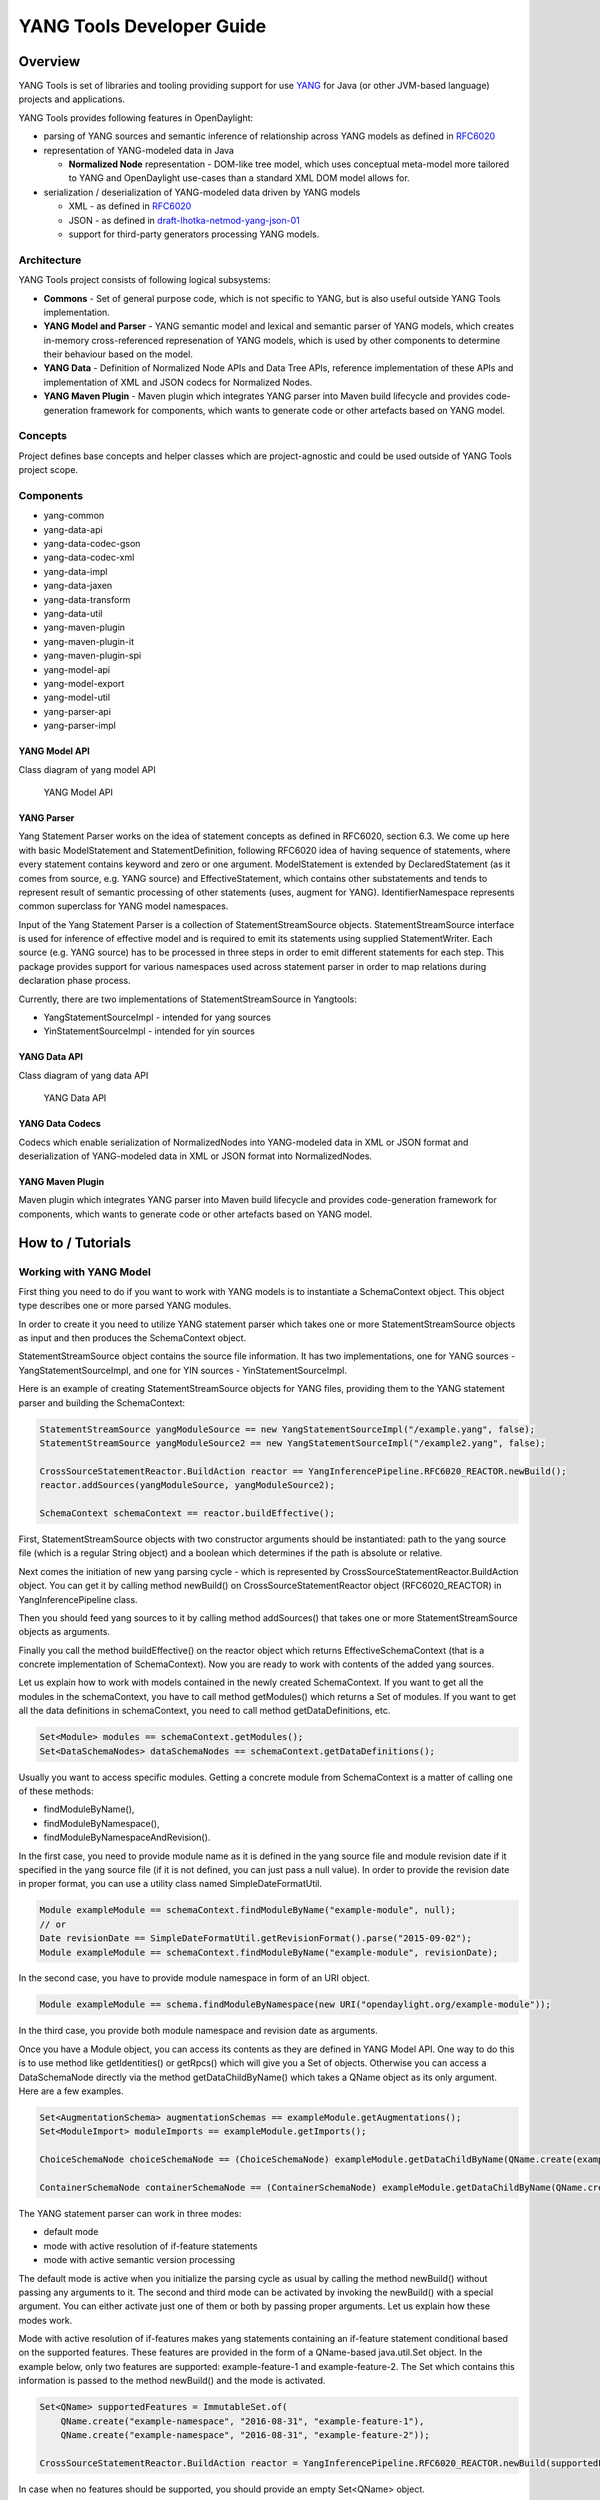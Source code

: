 YANG Tools Developer Guide
==========================

Overview
--------

YANG Tools is set of libraries and tooling providing support for use
`YANG <https://tools.ietf.org/html/rfc6020>`__ for Java (or other
JVM-based language) projects and applications.

YANG Tools provides following features in OpenDaylight:

-  parsing of YANG sources and semantic inference of relationship across
   YANG models as defined in
   `RFC6020 <https://tools.ietf.org/html/rfc6020>`__

-  representation of YANG-modeled data in Java

   -  **Normalized Node** representation - DOM-like tree model, which
      uses conceptual meta-model more tailored to YANG and OpenDaylight
      use-cases than a standard XML DOM model allows for.

-  serialization / deserialization of YANG-modeled data driven by YANG
   models

   -  XML - as defined in
      `RFC6020 <https://tools.ietf.org/html/rfc6020>`__

   -  JSON - as defined in
      `draft-lhotka-netmod-yang-json-01 <https://tools.ietf.org/html/rfc6020>`__

   -  support for third-party generators processing YANG models.

Architecture
~~~~~~~~~~~~

YANG Tools project consists of following logical subsystems:

-  **Commons** - Set of general purpose code, which is not specific to
   YANG, but is also useful outside YANG Tools implementation.

-  **YANG Model and Parser** - YANG semantic model and lexical and
   semantic parser of YANG models, which creates in-memory
   cross-referenced represenation of YANG models, which is used by other
   components to determine their behaviour based on the model.

-  **YANG Data** - Definition of Normalized Node APIs and Data Tree
   APIs, reference implementation of these APIs and implementation of
   XML and JSON codecs for Normalized Nodes.

-  **YANG Maven Plugin** - Maven plugin which integrates YANG parser
   into Maven build lifecycle and provides code-generation framework for
   components, which wants to generate code or other artefacts based on
   YANG model.

Concepts
~~~~~~~~

Project defines base concepts and helper classes which are
project-agnostic and could be used outside of YANG Tools project scope.

Components
~~~~~~~~~~

-  yang-common

-  yang-data-api

-  yang-data-codec-gson

-  yang-data-codec-xml

-  yang-data-impl

-  yang-data-jaxen

-  yang-data-transform

-  yang-data-util

-  yang-maven-plugin

-  yang-maven-plugin-it

-  yang-maven-plugin-spi

-  yang-model-api

-  yang-model-export

-  yang-model-util

-  yang-parser-api

-  yang-parser-impl

YANG Model API
^^^^^^^^^^^^^^

Class diagram of yang model API

.. figure:: images/yang-model-api.png

   YANG Model API

YANG Parser
^^^^^^^^^^^

Yang Statement Parser works on the idea of statement concepts as defined
in RFC6020, section 6.3. We come up here with basic ModelStatement and
StatementDefinition, following RFC6020 idea of having sequence of
statements, where every statement contains keyword and zero or one
argument. ModelStatement is extended by DeclaredStatement (as it comes
from source, e.g. YANG source) and EffectiveStatement, which contains
other substatements and tends to represent result of semantic processing
of other statements (uses, augment for YANG). IdentifierNamespace
represents common superclass for YANG model namespaces.

Input of the Yang Statement Parser is a collection of
StatementStreamSource objects. StatementStreamSource interface is used
for inference of effective model and is required to emit its statements
using supplied StatementWriter. Each source (e.g. YANG source) has to be
processed in three steps in order to emit different statements for each
step. This package provides support for various namespaces used across
statement parser in order to map relations during declaration phase
process.

Currently, there are two implementations of StatementStreamSource in
Yangtools:

-  YangStatementSourceImpl - intended for yang sources

-  YinStatementSourceImpl - intended for yin sources

YANG Data API
^^^^^^^^^^^^^

Class diagram of yang data API

.. figure:: images/yang-data-api.png

   YANG Data API

YANG Data Codecs
^^^^^^^^^^^^^^^^

Codecs which enable serialization of NormalizedNodes into YANG-modeled
data in XML or JSON format and deserialization of YANG-modeled data in
XML or JSON format into NormalizedNodes.

YANG Maven Plugin
^^^^^^^^^^^^^^^^^

Maven plugin which integrates YANG parser into Maven build lifecycle and
provides code-generation framework for components, which wants to
generate code or other artefacts based on YANG model.

How to / Tutorials
------------------

Working with YANG Model
~~~~~~~~~~~~~~~~~~~~~~~

First thing you need to do if you want to work with YANG models is to
instantiate a SchemaContext object. This object type describes one or
more parsed YANG modules.

In order to create it you need to utilize YANG statement parser which
takes one or more StatementStreamSource objects as input and then
produces the SchemaContext object.

StatementStreamSource object contains the source file information. It
has two implementations, one for YANG sources - YangStatementSourceImpl,
and one for YIN sources - YinStatementSourceImpl.

Here is an example of creating StatementStreamSource objects for YANG
files, providing them to the YANG statement parser and building the
SchemaContext:

.. code:: java

    StatementStreamSource yangModuleSource == new YangStatementSourceImpl("/example.yang", false);
    StatementStreamSource yangModuleSource2 == new YangStatementSourceImpl("/example2.yang", false);

    CrossSourceStatementReactor.BuildAction reactor == YangInferencePipeline.RFC6020_REACTOR.newBuild();
    reactor.addSources(yangModuleSource, yangModuleSource2);

    SchemaContext schemaContext == reactor.buildEffective();

First, StatementStreamSource objects with two constructor arguments
should be instantiated: path to the yang source file (which is a regular
String object) and a boolean which determines if the path is absolute or
relative.

Next comes the initiation of new yang parsing cycle - which is
represented by CrossSourceStatementReactor.BuildAction object. You can
get it by calling method newBuild() on CrossSourceStatementReactor
object (RFC6020\_REACTOR) in YangInferencePipeline class.

Then you should feed yang sources to it by calling method addSources()
that takes one or more StatementStreamSource objects as arguments.

Finally you call the method buildEffective() on the reactor object which
returns EffectiveSchemaContext (that is a concrete implementation of
SchemaContext). Now you are ready to work with contents of the added
yang sources.

Let us explain how to work with models contained in the newly created
SchemaContext. If you want to get all the modules in the schemaContext,
you have to call method getModules() which returns a Set of modules. If
you want to get all the data definitions in schemaContext, you need to
call method getDataDefinitions, etc.

.. code:: java

    Set<Module> modules == schemaContext.getModules();
    Set<DataSchemaNodes> dataSchemaNodes == schemaContext.getDataDefinitions();

Usually you want to access specific modules. Getting a concrete module
from SchemaContext is a matter of calling one of these methods:

-  findModuleByName(),

-  findModuleByNamespace(),

-  findModuleByNamespaceAndRevision().

In the first case, you need to provide module name as it is defined in
the yang source file and module revision date if it specified in the
yang source file (if it is not defined, you can just pass a null value).
In order to provide the revision date in proper format, you can use a
utility class named SimpleDateFormatUtil.

.. code:: java

    Module exampleModule == schemaContext.findModuleByName("example-module", null);
    // or
    Date revisionDate == SimpleDateFormatUtil.getRevisionFormat().parse("2015-09-02");
    Module exampleModule == schemaContext.findModuleByName("example-module", revisionDate);

In the second case, you have to provide module namespace in form of an
URI object.

.. code:: java

    Module exampleModule == schema.findModuleByNamespace(new URI("opendaylight.org/example-module"));

In the third case, you provide both module namespace and revision date
as arguments.

Once you have a Module object, you can access its contents as they are
defined in YANG Model API. One way to do this is to use method like
getIdentities() or getRpcs() which will give you a Set of objects.
Otherwise you can access a DataSchemaNode directly via the method
getDataChildByName() which takes a QName object as its only argument.
Here are a few examples.

.. code:: java

    Set<AugmentationSchema> augmentationSchemas == exampleModule.getAugmentations();
    Set<ModuleImport> moduleImports == exampleModule.getImports();

    ChoiceSchemaNode choiceSchemaNode == (ChoiceSchemaNode) exampleModule.getDataChildByName(QName.create(exampleModule.getQNameModule(), "example-choice"));

    ContainerSchemaNode containerSchemaNode == (ContainerSchemaNode) exampleModule.getDataChildByName(QName.create(exampleModule.getQNameModule(), "example-container"));

The YANG statement parser can work in three modes:

-  default mode

-  mode with active resolution of if-feature statements

-  mode with active semantic version processing

The default mode is active when you initialize the parsing cycle as
usual by calling the method newBuild() without passing any arguments to
it. The second and third mode can be activated by invoking the
newBuild() with a special argument. You can either activate just one of
them or both by passing proper arguments. Let us explain how these modes
work.

Mode with active resolution of if-features makes yang statements
containing an if-feature statement conditional based on the supported
features. These features are provided in the form of a QName-based
java.util.Set object. In the example below, only two
features are supported: example-feature-1 and example-feature-2. The
Set which contains this information is passed to the method
newBuild() and the mode is activated.

.. code:: java

    Set<QName> supportedFeatures = ImmutableSet.of(
        QName.create("example-namespace", "2016-08-31", "example-feature-1"),
        QName.create("example-namespace", "2016-08-31", "example-feature-2"));

    CrossSourceStatementReactor.BuildAction reactor = YangInferencePipeline.RFC6020_REACTOR.newBuild(supportedFeatures);

In case when no features should be supported, you should provide an
empty Set<QName> object.

.. code:: java

    Set<QName> supportedFeatures = ImmutableSet.of();

    CrossSourceStatementReactor.BuildAction reactor = YangInferencePipeline.RFC6020_REACTOR.newBuild(supportedFeatures);

When this mode is not activated, all features in the processed YANG
sources are supported.

Mode with active semantic version processing changes the way how YANG
import statements work - each module import is processed based on the
specified semantic version statement and the revision-date statement is
ignored. In order to activate this mode, you have to provide
StatementParserMode.SEMVER\_MODE enum constant as argument to the method
newBuild().

.. code:: java

    CrossSourceStatementReactor.BuildAction reactor == YangInferencePipeline.RFC6020_REACTOR.newBuild(StatementParserMode.SEMVER_MODE);

Before you use a semantic version statement in a YANG module, you need
to define an extension for it so that the YANG statement parser can
recognize it.

.. code:: yang

    module semantic-version {
        namespace "urn:opendaylight:yang:extension:semantic-version";
        prefix sv;
        yang-version 1;

        revision 2016-02-02 {
            description "Initial version";
        }
        sv:semantic-version "0.0.1";

        extension semantic-version {
            argument "semantic-version" {
                yin-element false;
            }
        }
    }

In the example above, you see a YANG module which defines semantic
version as an extension. This extension can be imported to other modules
in which we want to utilize the semantic versioning concept.

Below is a simple example of the semantic versioning usage. With
semantic version processing mode being active, the foo module imports
the bar module based on its semantic version. Notice how both modules
import the module with the semantic-version extension.

.. code:: yang

    module foo {
        namespace foo;
        prefix foo;
        yang-version 1;

        import semantic-version { prefix sv; revision-date 2016-02-02; sv:semantic-version "0.0.1"; }
        import bar { prefix bar; sv:semantic-version "0.1.2";}

        revision "2016-02-01" {
            description "Initial version";
        }
        sv:semantic-version "0.1.1";

        ...
    }

.. code:: yang

    module bar {
        namespace bar;
        prefix bar;
        yang-version 1;

        import semantic-version { prefix sv; revision-date 2016-02-02; sv:semantic-version "0.0.1"; }

        revision "2016-01-01" {
            description "Initial version";
        }
        sv:semantic-version "0.1.2";

        ...
    }

Every semantic version must have the following form: x.y.z. The x
corresponds to a major version, the y corresponds to a minor version and
the z corresponds to a patch version. If no semantic version is
specified in a module or an import statement, then the default one is
used - 0.0.0.

A major version number of 0 indicates that the model is still in
development and is subject to change.

Following a release of major version 1, all modules will increment major
version number when backwards incompatible changes to the model are
made.

The minor version is changed when features are added to the model that
do not impact current clients use of the model.

The patch version is incremented when non-feature changes (such as
bugfixes or clarifications of human-readable descriptions that do not
impact model functionality) are made that maintain backwards
compatibility.

When importing a module with activated semantic version processing mode,
only the module with the newest (highest) compatible semantic version is
imported. Two semantic versions are compatible when all of the following
conditions are met:

-  the major version in the import statement and major version in the
   imported module are equal. For instance, 1.5.3 is compatible with
   1.5.3, 1.5.4, 1.7.2, etc., but it is not compatible with 0.5.2 or
   2.4.8, etc.

-  the combination of minor version and patch version in the import
   statement is not higher than the one in the imported module. For
   instance, 1.5.2 is compatible with 1.5.2, 1.5.4, 1.6.8 etc. In fact,
   1.5.2 is also compatible with versions like 1.5.1, 1.4.9 or 1.3.7 as
   they have equal major version. However, they will not be imported
   because their minor and patch version are lower (older).

If the import statement does not specify a semantic version, then the
default one is chosen - 0.0.0. Thus, the module is imported only if it
has a semantic version compatible with the default one, for example
0.0.0, 0.1.3, 0.3.5 and so on.

Working with YANG Data
~~~~~~~~~~~~~~~~~~~~~~

If you want to work with YANG Data you are going to need NormalizedNode
objects that are specified in the YANG Data API. NormalizedNode is an
interface at the top of the YANG Data hierarchy. It is extended through
sub-interfaces which define the behaviour of specific NormalizedNode
types like AnyXmlNode, ChoiceNode, LeafNode, ContainerNode, etc.
Concrete implemenations of these interfaces are defined in
yang-data-impl module. Once you have one or more NormalizedNode
instances, you can perform CRUD operations on YANG data tree which is an
in-memory database designed to store normalized nodes in a tree-like
structure.

In some cases it is clear which NormalizedNode type belongs to which
yang statement (e.g. AnyXmlNode, ChoiceNode, LeafNode). However, there
are some normalized nodes which are named differently from their yang
counterparts. They are listed below:

-  LeafSetNode - leaf-list

-  OrderedLeafSetNode - leaf-list that is ordered-by user

-  LeafSetEntryNode - concrete entry in a leaf-list

-  MapNode - keyed list

-  OrderedMapNode - keyed list that is ordered-by user

-  MapEntryNode - concrete entry in a keyed list

-  UnkeyedListNode - unkeyed list

-  UnkeyedListEntryNode - concrete entry in an unkeyed list

In order to create a concrete NormalizedNode object you can use the
utility class Builders or ImmutableNodes. These classes can be found in
yang-data-impl module and they provide methods for building each type of
normalized node. Here is a simple example of building a normalized node:

.. code:: java

    \\ example 1
    ContainerNode containerNode == Builders.containerBuilder().withNodeIdentifier(new YangInstanceIdentifier.NodeIdentifier(QName.create(moduleQName, "example-container")).build();

    \\ example 2
    ContainerNode containerNode2 == Builders.containerBuilder(containerSchemaNode).build();

Both examples produce the same result. NodeIdentifier is one of the four
types of YangInstanceIdentifier (these types are described in the
javadoc of YangInstanceIdentifier). The purpose of
YangInstanceIdentifier is to uniquely identify a particular node in the
data tree. In the first example, you have to add NodeIdentifier before
building the resulting node. In the second example it is also added
using the provided ContainerSchemaNode object.

ImmutableNodes class offers similar builder methods and also adds an
overloaded method called fromInstanceId() which allows you to create a
NormalizedNode object based on YangInstanceIdentifier and SchemaContext.
Below is an example which shows the use of this method.

.. code:: java

    YangInstanceIdentifier.NodeIdentifier contId == new YangInstanceIdentifier.NodeIdentifier(QName.create(moduleQName, "example-container");

    NormalizedNode<?, ?> contNode == ImmutableNodes.fromInstanceId(schemaContext, YangInstanceIdentifier.create(contId));

Let us show a more complex example of creating a NormalizedNode. First,
consider the following YANG module:

.. code:: yang

    module example-module {
        namespace "opendaylight.org/example-module";
        prefix "example";

        container parent-container {
            container child-container {
                list parent-ordered-list {
                    ordered-by user;

                    key "parent-key-leaf";

                    leaf parent-key-leaf {
                        type string;
                    }

                    leaf parent-ordinary-leaf {
                        type string;
                    }

                    list child-ordered-list {
                        ordered-by user;

                        key "child-key-leaf";

                        leaf child-key-leaf {
                            type string;
                        }

                        leaf child-ordinary-leaf {
                            type string;
                        }
                    }
                }
            }
        }
    }

In the following example, two normalized nodes based on the module above
are written to and read from the data tree.

.. code:: java

    TipProducingDataTree inMemoryDataTree ==     InMemoryDataTreeFactory.getInstance().create(TreeType.OPERATIONAL);
    inMemoryDataTree.setSchemaContext(schemaContext);

    // first data tree modification
    MapEntryNode parentOrderedListEntryNode == Builders.mapEntryBuilder().withNodeIdentifier(
    new YangInstanceIdentifier.NodeIdentifierWithPredicates(
    parentOrderedListQName, parentKeyLeafQName, "pkval1"))
    .withChild(Builders.leafBuilder().withNodeIdentifier(
    new YangInstanceIdentifier.NodeIdentifier(parentOrdinaryLeafQName))
    .withValue("plfval1").build()).build();

    OrderedMapNode parentOrderedListNode == Builders.orderedMapBuilder().withNodeIdentifier(
    new YangInstanceIdentifier.NodeIdentifier(parentOrderedListQName))
    .withChild(parentOrderedListEntryNode).build();

    ContainerNode parentContainerNode == Builders.containerBuilder().withNodeIdentifier(
    new YangInstanceIdentifier.NodeIdentifier(parentContainerQName))
    .withChild(Builders.containerBuilder().withNodeIdentifier(
    new NodeIdentifier(childContainerQName)).withChild(parentOrderedListNode).build()).build();

    YangInstanceIdentifier path1 == YangInstanceIdentifier.of(parentContainerQName);

    DataTreeModification treeModification == inMemoryDataTree.takeSnapshot().newModification();
    treeModification.write(path1, parentContainerNode);

    // second data tree modification
    MapEntryNode childOrderedListEntryNode == Builders.mapEntryBuilder().withNodeIdentifier(
    new YangInstanceIdentifier.NodeIdentifierWithPredicates(
    childOrderedListQName, childKeyLeafQName, "chkval1"))
    .withChild(Builders.leafBuilder().withNodeIdentifier(
    new YangInstanceIdentifier.NodeIdentifier(childOrdinaryLeafQName))
    .withValue("chlfval1").build()).build();

    OrderedMapNode childOrderedListNode == Builders.orderedMapBuilder().withNodeIdentifier(
    new YangInstanceIdentifier.NodeIdentifier(childOrderedListQName))
    .withChild(childOrderedListEntryNode).build();

    ImmutableMap.Builder<QName, Object> builder == ImmutableMap.builder();
    ImmutableMap<QName, Object> keys == builder.put(parentKeyLeafQName, "pkval1").build();

    YangInstanceIdentifier path2 == YangInstanceIdentifier.of(parentContainerQName).node(childContainerQName)
    .node(parentOrderedListQName).node(new NodeIdentifierWithPredicates(parentOrderedListQName, keys)).node(childOrderedListQName);

    treeModification.write(path2, childOrderedListNode);
    treeModification.ready();
    inMemoryDataTree.validate(treeModification);
    inMemoryDataTree.commit(inMemoryDataTree.prepare(treeModification));

    DataTreeSnapshot snapshotAfterCommits == inMemoryDataTree.takeSnapshot();
    Optional<NormalizedNode<?, ?>> readNode == snapshotAfterCommits.readNode(path1);
    Optional<NormalizedNode<?, ?>> readNode2 == snapshotAfterCommits.readNode(path2);

First comes the creation of in-memory data tree instance. The schema
context (containing the model mentioned above) of this tree is set.
After that, two normalized nodes are built. The first one consists of a
parent container, a child container and a parent ordered list which
contains a key leaf and an ordinary leaf. The second normalized node is
a child ordered list that also contains a key leaf and an ordinary leaf.

In order to add a child node to a node, method withChild() is used. It
takes a NormalizedNode as argument. When creating a list entry,
YangInstanceIdentifier.NodeIdentifierWithPredicates should be used as
its identifier. Its arguments are the QName of the list, QName of the
list key and the value of the key. Method withValue() specifies a value
for the ordinary leaf in the list.

Before writing a node to the data tree, a path (YangInstanceIdentifier)
which determines its place in the data tree needs to be defined. The
path of the first normalized node starts at the parent container. The
path of the second normalized node points to the child ordered list
contained in the parent ordered list entry specified by the key value
"pkval1".

Write operation is performed with both normalized nodes mentioned
earlier. It consist of several steps. The first step is to instantiate a
DataTreeModification object based on a DataTreeSnapshot.
DataTreeSnapshot gives you the current state of the data tree. Then
comes the write operation which writes a normalized node at the provided
path in the data tree. After doing both write operations, method ready()
has to be called, marking the modification as ready for application to
the data tree. No further operations within the modification are
allowed. The modification is then validated - checked whether it can be
applied to the data tree. Finally we commit it to the data tree.

Now you can access the written nodes. In order to do this, you have to
create a new DataTreeSnapshot instance and call the method readNode()
with path argument pointing to a particular node in the tree.

Serialization / deserialization of YANG Data
~~~~~~~~~~~~~~~~~~~~~~~~~~~~~~~~~~~~~~~~~~~~

If you want to deserialize YANG-modeled data which have the form of an
XML document, you can use the XML parser found in the module
yang-data-codec-xml. The parser walks through the XML document
containing YANG-modeled data based on the provided SchemaContext and
emits node events into a NormalizedNodeStreamWriter. The parser
disallows multiple instances of the same element except for leaf-list
and list entries. The parser also expects that the YANG-modeled data in
the XML source are wrapped in a root element. Otherwise it will not work
correctly.

Here is an example of using the XML parser.

.. code:: java

    InputStream resourceAsStream == ExampleClass.class.getResourceAsStream("/example-module.yang");

    XMLInputFactory factory == XMLInputFactory.newInstance();
    XMLStreamReader reader == factory.createXMLStreamReader(resourceAsStream);

    NormalizedNodeResult result == new NormalizedNodeResult();
    NormalizedNodeStreamWriter streamWriter == ImmutableNormalizedNodeStreamWriter.from(result);

    XmlParserStream xmlParser == XmlParserStream.create(streamWriter, schemaContext);
    xmlParser.parse(reader);

    NormalizedNode<?, ?> transformedInput == result.getResult();

The XML parser utilizes the javax.xml.stream.XMLStreamReader for parsing
an XML document. First, you should create an instance of this reader
using XMLInputFactory and then load an XML document (in the form of
InputStream object) into it.

In order to emit node events while parsing the data you need to
instantiate a NormalizedNodeStreamWriter. This writer is actually an
interface and therefore you need to use a concrete implementation of it.
In this example it is the ImmutableNormalizedNodeStreamWriter, which
constructs immutable instances of NormalizedNodes.

There are two ways how to create an instance of this writer using the
static overloaded method from(). One version of this method takes a
NormalizedNodeResult as argument. This object type is a result holder in
which the resulting NormalizedNode will be stored. The other version
takes a NormalizedNodeContainerBuilder as argument. All created nodes
will be written to this builder.

Next step is to create an instance of the XML parser. The parser itself
is represented by a class named XmlParserStream. You can use one of two
versions of the static overloaded method create() to construct this
object. One version accepts a NormalizedNodeStreamWriter and a
SchemaContext as arguments, the other version takes the same arguments
plus a SchemaNode. Node events are emitted to the writer. The
SchemaContext is used to check if the YANG data in the XML source comply
with the provided YANG model(s). The last argument, a SchemaNode object,
describes the node that is the parent of nodes defined in the XML data.
If you do not provide this argument, the parser sets the SchemaContext
as the parent node.

The parser is now ready to walk through the XML. Parsing is initiated by
calling the method parse() on the XmlParserStream object with
XMLStreamReader as its argument.

Finally you can access the result of parsing - a tree of NormalizedNodes
containg the data as they are defined in the parsed XML document - by
calling the method getResult() on the NormalizedNodeResult object.

Introducing schema source repositories
~~~~~~~~~~~~~~~~~~~~~~~~~~~~~~~~~~~~~~

Writing YANG driven generators
~~~~~~~~~~~~~~~~~~~~~~~~~~~~~~

Introducing specific extension support for YANG parser
~~~~~~~~~~~~~~~~~~~~~~~~~~~~~~~~~~~~~~~~~~~~~~~~~~~~~~

Diagnostics
~~~~~~~~~~~


